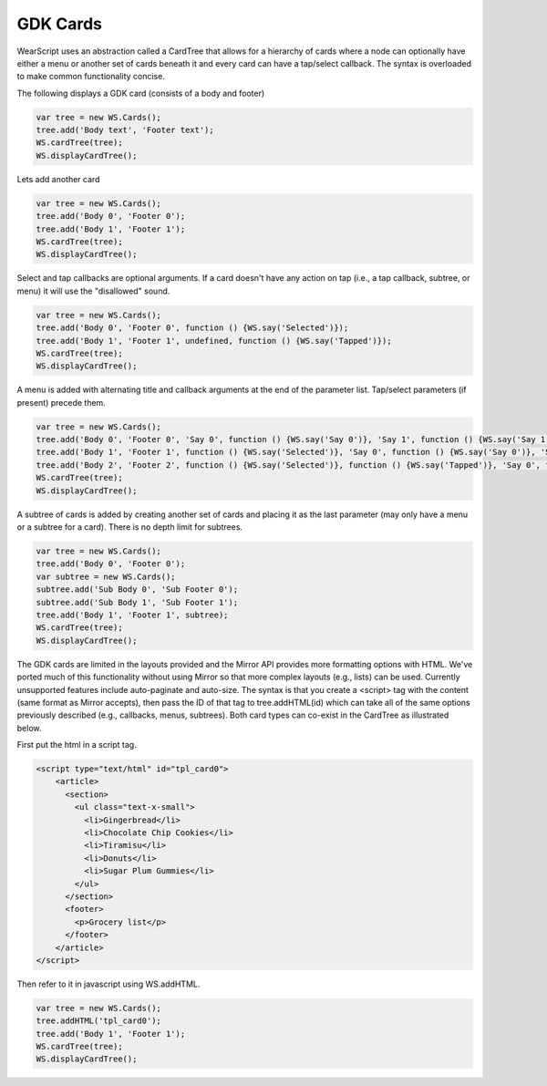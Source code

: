 GDK Cards
=========
WearScript uses an abstraction called a CardTree that allows for a hierarchy of cards where a node can optionally have either a menu or another set of cards beneath it and every card can have a tap/select callback.  The syntax is overloaded to make common functionality concise.

The following displays a GDK card (consists of a body and footer)

.. code-block:: javascript

    var tree = new WS.Cards();
    tree.add('Body text', 'Footer text');
    WS.cardTree(tree);
    WS.displayCardTree();


Lets add another card

.. code-block:: javascript

    var tree = new WS.Cards();
    tree.add('Body 0', 'Footer 0');
    tree.add('Body 1', 'Footer 1');
    WS.cardTree(tree);
    WS.displayCardTree();

Select and tap callbacks are optional arguments.  If a card doesn't have any action on tap (i.e., a tap callback, subtree, or menu) it will use the "disallowed" sound.

.. code-block:: javascript

    var tree = new WS.Cards();
    tree.add('Body 0', 'Footer 0', function () {WS.say('Selected')});
    tree.add('Body 1', 'Footer 1', undefined, function () {WS.say('Tapped')});
    WS.cardTree(tree);
    WS.displayCardTree();


A menu is added with alternating title and callback arguments at the end of the parameter list.  Tap/select parameters (if present) precede them.

.. code-block:: javascript

    var tree = new WS.Cards();
    tree.add('Body 0', 'Footer 0', 'Say 0', function () {WS.say('Say 0')}, 'Say 1', function () {WS.say('Say 1')});
    tree.add('Body 1', 'Footer 1', function () {WS.say('Selected')}, 'Say 0', function () {WS.say('Say 0')}, 'Say 1', function () {WS.say('Say 1')});
    tree.add('Body 2', 'Footer 2', function () {WS.say('Selected')}, function () {WS.say('Tapped')}, 'Say 0', function () {WS.say('Say 0')}, 'Say 1', function () {WS.say('Say 1')});
    WS.cardTree(tree);
    WS.displayCardTree();

A subtree of cards is added by creating another set of cards and placing it as the last parameter (may only have a menu or a subtree for a card).  There is no depth limit for subtrees.

.. code-block:: javascript

    var tree = new WS.Cards();
    tree.add('Body 0', 'Footer 0');
    var subtree = new WS.Cards();
    subtree.add('Sub Body 0', 'Sub Footer 0');
    subtree.add('Sub Body 1', 'Sub Footer 1');
    tree.add('Body 1', 'Footer 1', subtree);
    WS.cardTree(tree);
    WS.displayCardTree();

The GDK cards are limited in the layouts provided and the Mirror API provides more formatting options with HTML.  We've ported much of this functionality without using Mirror so that more complex layouts (e.g., lists) can be used.  Currently unsupported features include auto-paginate and auto-size.  The syntax is that you create a <script> tag with the content (same format as Mirror accepts), then pass the ID of that tag to tree.addHTML(id) which can take all of the same options previously described (e.g., callbacks, menus, subtrees).  Both card types can co-exist in the CardTree as illustrated below.

First put the html in a script tag.

.. code-block:: html

    <script type="text/html" id="tpl_card0">
	<article>
	  <section>
	    <ul class="text-x-small">
	      <li>Gingerbread</li>
	      <li>Chocolate Chip Cookies</li>
	      <li>Tiramisu</li>
	      <li>Donuts</li>
	      <li>Sugar Plum Gummies</li>
	    </ul>
	  </section>
	  <footer>
	    <p>Grocery list</p>
	  </footer>
	</article>
    </script>

Then refer to it in javascript using WS.addHTML.

.. code-block:: javascript

    var tree = new WS.Cards();
    tree.addHTML('tpl_card0');
    tree.add('Body 1', 'Footer 1');
    WS.cardTree(tree);
    WS.displayCardTree();
